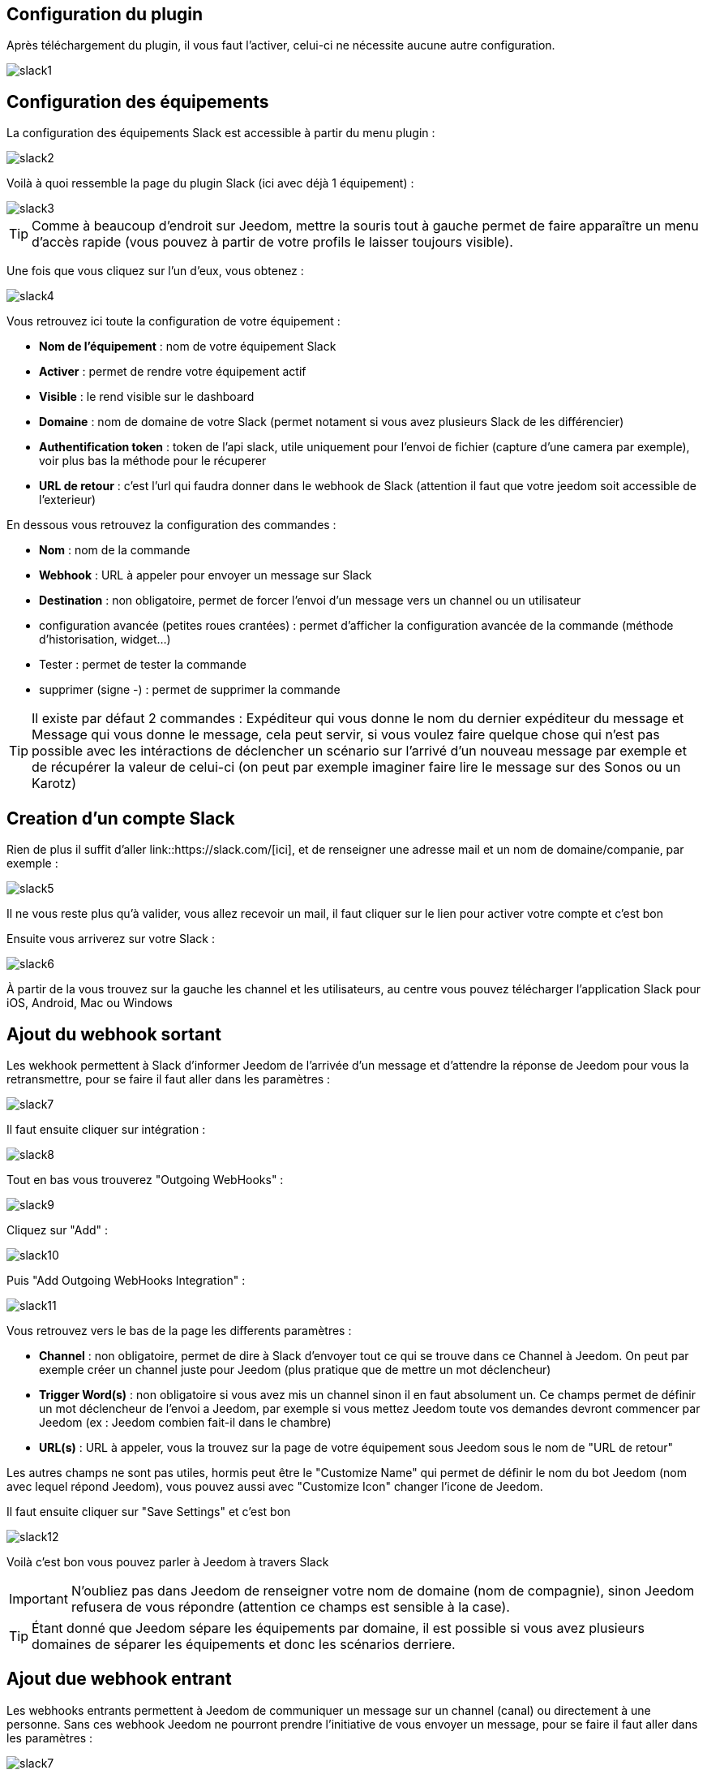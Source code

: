 == Configuration du plugin

Après téléchargement du plugin, il vous faut l'activer, celui-ci ne nécessite aucune autre configuration.

image::../images/slack1.PNG[]

== Configuration des équipements

La configuration des équipements Slack est accessible à partir du menu plugin : 

image::../images/slack2.PNG[]

Voilà à quoi ressemble la page du plugin Slack (ici avec déjà 1 équipement) : 

image::../images/slack3.PNG[]

[TIP]
Comme à beaucoup d'endroit sur Jeedom, mettre la souris tout à gauche permet de faire apparaître un menu d'accès rapide (vous pouvez à partir de votre profils le laisser toujours visible).

Une fois que vous cliquez sur l'un d'eux, vous obtenez : 

image::../images/slack4.PNG[]

Vous retrouvez ici toute la configuration de votre équipement : 

* *Nom de l'équipement* : nom de votre équipement Slack
* *Activer* : permet de rendre votre équipement actif
* *Visible* : le rend visible sur le dashboard
* *Domaine* : nom de domaine de votre Slack (permet notament si vous avez plusieurs Slack de les différencier)
* *Authentification token* : token de l'api slack, utile uniquement pour l'envoi de fichier (capture d'une camera par exemple), voir plus bas la méthode pour le récuperer
* *URL de retour* : c'est l'url qui faudra donner dans le webhook de Slack (attention il faut que votre jeedom soit accessible de l'exterieur)

En dessous vous retrouvez la configuration des commandes : 

* *Nom* : nom de la commande
* *Webhook* : URL à appeler pour envoyer un message sur Slack
* *Destination* : non obligatoire, permet de forcer l'envoi d'un message vers un channel ou un utilisateur
* configuration avancée (petites roues crantées) : permet d'afficher la configuration avancée de la commande (méthode d'historisation, widget...)
* Tester : permet de tester la commande
* supprimer (signe -) : permet de supprimer la commande

[TIP]
Il existe par défaut 2 commandes : Expéditeur qui vous donne le nom du dernier expéditeur du message et Message qui vous donne le message, cela peut servir, si vous voulez faire quelque chose qui n'est pas possible avec les intéractions de déclencher un scénario sur l'arrivé d'un nouveau message par exemple et de récupérer la valeur de celui-ci (on peut par exemple imaginer faire lire le message sur des Sonos ou un Karotz)

== Creation d'un compte Slack

Rien de plus il suffit d'aller link::https://slack.com/[ici], et de renseigner une adresse mail et un nom de domaine/companie, par exemple : 

image::../images/slack5.PNG[]

Il ne vous reste plus qu'à valider, vous allez recevoir un mail, il faut cliquer sur le lien pour activer votre compte et c'est bon

Ensuite vous arriverez sur votre Slack : 

image::../images/slack6.PNG[]

À partir de la vous trouvez sur la gauche les channel et les utilisateurs, au centre vous pouvez télécharger l'application Slack pour iOS, Android, Mac ou Windows

== Ajout du webhook sortant

Les wekhook permettent à Slack d'informer Jeedom de l'arrivée d'un message et d'attendre la réponse de Jeedom pour vous la retransmettre, pour se faire il faut aller dans les paramètres : 

image::../images/slack7.PNG[]

Il faut ensuite cliquer sur intégration : 

image::../images/slack8.PNG[]

Tout en bas vous trouverez "Outgoing WebHooks" : 

image::../images/slack9.PNG[]

Cliquez sur "Add" : 

image::../images/slack10.PNG[]

Puis "Add Outgoing WebHooks Integration" : 

image::../images/slack11.PNG[]

Vous retrouvez vers le bas de la page les differents paramètres : 

* *Channel* : non obligatoire, permet de dire à Slack d'envoyer tout ce qui se trouve dans ce Channel à Jeedom. On peut par exemple créer un channel juste pour Jeedom (plus pratique que de mettre un mot déclencheur)
* *Trigger Word(s)* : non obligatoire si vous avez mis un channel sinon il en faut absolument un. Ce champs permet de définir un mot déclencheur de l'envoi a Jeedom, par exemple si vous mettez Jeedom toute vos demandes devront commencer par Jeedom (ex : Jeedom combien fait-il dans le chambre)
* *URL(s)* : URL à appeler, vous la trouvez sur la page de votre équipement sous Jeedom sous le nom de "URL de retour"

Les autres champs ne sont pas utiles, hormis peut être le "Customize Name" qui permet de définir le nom du bot Jeedom (nom avec lequel répond Jeedom), vous pouvez aussi avec "Customize Icon" changer l'icone de Jeedom.

Il faut ensuite cliquer sur "Save Settings" et c'est bon

image::../images/slack12.PNG[]

Voilà c'est bon vous pouvez parler à Jeedom à travers Slack

[IMPORTANT]
N'oubliez pas dans Jeedom de renseigner votre nom de domaine (nom de compagnie), sinon Jeedom refusera de vous répondre (attention ce champs est sensible à la case).

[TIP]
Étant donné que Jeedom sépare les équipements par domaine, il est possible si vous avez plusieurs domaines de séparer les équipements et donc les scénarios derriere.

== Ajout due webhook entrant

Les webhooks entrants permettent à Jeedom de communiquer un message sur un channel (canal) ou directement à une personne. Sans ces webhook Jeedom ne pourront prendre l'initiative de vous envoyer un message, pour se faire il faut aller dans les paramètres : 

image::../images/slack7.PNG[]

Il faut ensuite cliquer sur integration : 

image::../images/slack8.PNG[]

Tout en bas vous trouverez "Incoming WebHooks" : 

image::../images/slack13.PNG[]

Ensuite, il vous faut choisir un channel (canal) ou un utilisateur de destination par defaut (on peut après en spécifier un par commande dans Jeedom) : 

image::../images/slack14.PNG[]

Cliquez ensuite sur "Add Incoming WebHooks Integration".

image::../images/slack15.PNG[]

En bas de la page vous retrouvez les informations du webhook, il vous suffit de recupérer la valeur du champs "Webhook URL" et la copier dans le champs Webhook de votre commande.

[TIP]
Dans le champs destination de la commande dans Jeedom vous pouvez spécifier un channel (ex #monchannel) ou un utilisateur (ex @toto).

Voilà sous Jeedom vous avez juste à sauvegarder et là vous pourrez à partir de Jeedom envoyer des messages sur Slack

== Récupération du token

Voila comment récuperer votre token pour que jeedom puisse envoyer des fichiers sur slack, et en particulier des captures des caméras par exemple. Tout d'abord il faut aller https://api.slack.com/web?sudo=1[ici], puis tout en bas aller sur :

image::../images/slack17.PNG[] 

Ici en face de votre team demander à slack de generer le token, il va vous demander votre mots de passe puis vous renvoyer sur la meme page, tout en bas demander à nouveau le token. Au bout de quelques secondes celui-ci va apparaitre, il suffit de le copier dans le champs token sur Jeedom

[TIP]
Cette étape est optionnelle, elle est juste utile pour envoyer des captures de votre camera par Slack par exemple.

== C'est quoi le résulat ?

Voilà un exemple de ce qu'il est possible de faire une fois le plugin correctement et des intéractions de créer : 

image::../images/slack16.PNG[]

[IMPORTANT]
Si vous utilisez la fonction "ask" des scénario il faut bien envoyer la demande sur un channel dont jeedom écoute les réponses sinon votre demande "ask" tombera en "timeout"